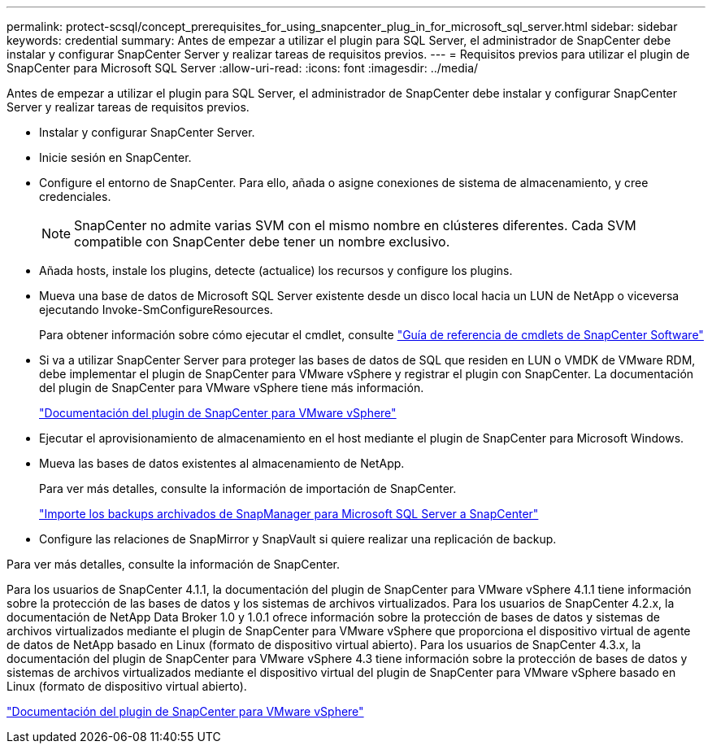 ---
permalink: protect-scsql/concept_prerequisites_for_using_snapcenter_plug_in_for_microsoft_sql_server.html 
sidebar: sidebar 
keywords: credential 
summary: Antes de empezar a utilizar el plugin para SQL Server, el administrador de SnapCenter debe instalar y configurar SnapCenter Server y realizar tareas de requisitos previos. 
---
= Requisitos previos para utilizar el plugin de SnapCenter para Microsoft SQL Server
:allow-uri-read: 
:icons: font
:imagesdir: ../media/


[role="lead"]
Antes de empezar a utilizar el plugin para SQL Server, el administrador de SnapCenter debe instalar y configurar SnapCenter Server y realizar tareas de requisitos previos.

* Instalar y configurar SnapCenter Server.
* Inicie sesión en SnapCenter.
* Configure el entorno de SnapCenter. Para ello, añada o asigne conexiones de sistema de almacenamiento, y cree credenciales.
+

NOTE: SnapCenter no admite varias SVM con el mismo nombre en clústeres diferentes. Cada SVM compatible con SnapCenter debe tener un nombre exclusivo.

* Añada hosts, instale los plugins, detecte (actualice) los recursos y configure los plugins.
* Mueva una base de datos de Microsoft SQL Server existente desde un disco local hacia un LUN de NetApp o viceversa ejecutando Invoke-SmConfigureResources.
+
Para obtener información sobre cómo ejecutar el cmdlet, consulte https://library.netapp.com/ecm/ecm_download_file/ECMLP2880726["Guía de referencia de cmdlets de SnapCenter Software"]

* Si va a utilizar SnapCenter Server para proteger las bases de datos de SQL que residen en LUN o VMDK de VMware RDM, debe implementar el plugin de SnapCenter para VMware vSphere y registrar el plugin con SnapCenter. La documentación del plugin de SnapCenter para VMware vSphere tiene más información.
+
https://docs.netapp.com/us-en/sc-plugin-vmware-vsphere/["Documentación del plugin de SnapCenter para VMware vSphere"]

* Ejecutar el aprovisionamiento de almacenamiento en el host mediante el plugin de SnapCenter para Microsoft Windows.
* Mueva las bases de datos existentes al almacenamiento de NetApp.
+
Para ver más detalles, consulte la información de importación de SnapCenter.

+
link:concept_import_archived_backups_from_snapmanager_for_sql_to_snapcenter.html["Importe los backups archivados de SnapManager para Microsoft SQL Server a SnapCenter"]

* Configure las relaciones de SnapMirror y SnapVault si quiere realizar una replicación de backup.


Para ver más detalles, consulte la información de SnapCenter.

Para los usuarios de SnapCenter 4.1.1, la documentación del plugin de SnapCenter para VMware vSphere 4.1.1 tiene información sobre la protección de las bases de datos y los sistemas de archivos virtualizados. Para los usuarios de SnapCenter 4.2.x, la documentación de NetApp Data Broker 1.0 y 1.0.1 ofrece información sobre la protección de bases de datos y sistemas de archivos virtualizados mediante el plugin de SnapCenter para VMware vSphere que proporciona el dispositivo virtual de agente de datos de NetApp basado en Linux (formato de dispositivo virtual abierto). Para los usuarios de SnapCenter 4.3.x, la documentación del plugin de SnapCenter para VMware vSphere 4.3 tiene información sobre la protección de bases de datos y sistemas de archivos virtualizados mediante el dispositivo virtual del plugin de SnapCenter para VMware vSphere basado en Linux (formato de dispositivo virtual abierto).

https://docs.netapp.com/us-en/sc-plugin-vmware-vsphere/["Documentación del plugin de SnapCenter para VMware vSphere"]
